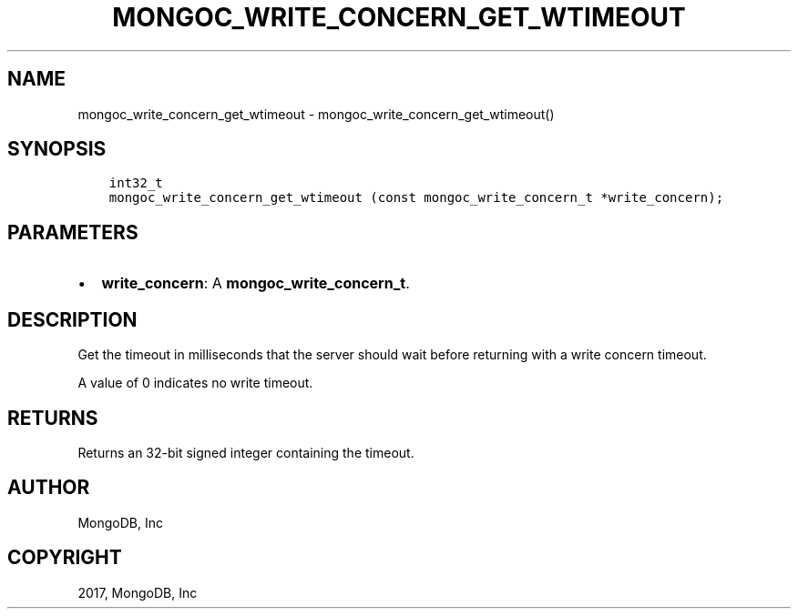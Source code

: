 .\" Man page generated from reStructuredText.
.
.TH "MONGOC_WRITE_CONCERN_GET_WTIMEOUT" "3" "Nov 16, 2017" "1.8.2" "MongoDB C Driver"
.SH NAME
mongoc_write_concern_get_wtimeout \- mongoc_write_concern_get_wtimeout()
.
.nr rst2man-indent-level 0
.
.de1 rstReportMargin
\\$1 \\n[an-margin]
level \\n[rst2man-indent-level]
level margin: \\n[rst2man-indent\\n[rst2man-indent-level]]
-
\\n[rst2man-indent0]
\\n[rst2man-indent1]
\\n[rst2man-indent2]
..
.de1 INDENT
.\" .rstReportMargin pre:
. RS \\$1
. nr rst2man-indent\\n[rst2man-indent-level] \\n[an-margin]
. nr rst2man-indent-level +1
.\" .rstReportMargin post:
..
.de UNINDENT
. RE
.\" indent \\n[an-margin]
.\" old: \\n[rst2man-indent\\n[rst2man-indent-level]]
.nr rst2man-indent-level -1
.\" new: \\n[rst2man-indent\\n[rst2man-indent-level]]
.in \\n[rst2man-indent\\n[rst2man-indent-level]]u
..
.SH SYNOPSIS
.INDENT 0.0
.INDENT 3.5
.sp
.nf
.ft C
int32_t
mongoc_write_concern_get_wtimeout (const mongoc_write_concern_t *write_concern);
.ft P
.fi
.UNINDENT
.UNINDENT
.SH PARAMETERS
.INDENT 0.0
.IP \(bu 2
\fBwrite_concern\fP: A \fBmongoc_write_concern_t\fP\&.
.UNINDENT
.SH DESCRIPTION
.sp
Get the timeout in milliseconds that the server should wait before returning with a write concern timeout.
.sp
A value of 0 indicates no write timeout.
.SH RETURNS
.sp
Returns an 32\-bit signed integer containing the timeout.
.SH AUTHOR
MongoDB, Inc
.SH COPYRIGHT
2017, MongoDB, Inc
.\" Generated by docutils manpage writer.
.
